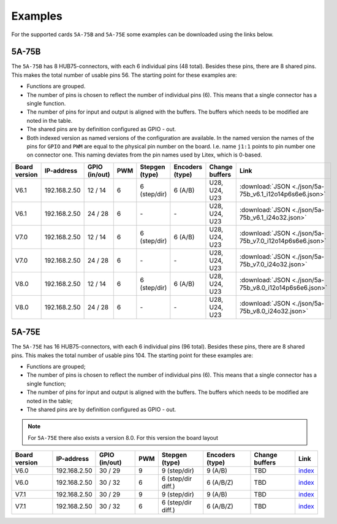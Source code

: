 .. _examples:

========
Examples
========

For the supported cards ``5A-75B`` and ``5A-75E`` some examples can be downloaded using the 
links below. 

5A-75B
======

The ``5A-75B`` has 8 HUB75-connectors, with each 6 individual pins (48 total). Besides these pins, 
there are 8 shared pins. This makes the total number of usable pins 56. The starting point for these
examples are:

* Functions are grouped.
* The number of pins is chosen to reflect the number of individual pins (6). This means that a single
  connector has a single function.
* The number of pins for input and output is aligned with the buffers. The buffers which needs to be
  modified are noted in the table.
* The shared pins are by definition configured as GPIO - out.
* Both indexed version as named versions of the configuration are available. In the named version the
  names of the pins for ``GPIO`` and ``PWM`` are equal to the physical pin number on the board. I.e.
  name ``j1:1`` points to pin number one on connector one. This naming deviates from the pin names used
  by Litex, which is 0-based.

.. csv-table::
   :header: "Board version", "IP-address", "GPIO (in/out)", "PWM", "Stepgen (type)", "Encoders (type)", "Change buffers", "Link"
   :widths: auto

   "V6.1", "192.168.2.50", "12 / 14", "6", "6 (step/dir)", "6 (A/B)", "U28, U24, U23", :download:`JSON <./json/5a-75b_v6.1_i12o14p6s6e6.json>`
   "V6.1", "192.168.2.50", "24 / 28", "6", "\-", "\-", "U28, U24, U23", :download:`JSON <./json/5a-75b_v6.1_i24o32.json>`
   "V7.0", "192.168.2.50", "12 / 14", "6", "6 (step/dir)", "6 (A/B)", "U28, U24, U23", :download:`JSON <./json/5a-75b_v7.0_i12o14p6s6e6.json>`
   "V7.0", "192.168.2.50", "24 / 28", "6", "\-", "\-", "U28, U24, U23", :download:`JSON <./json/5a-75b_v7.0_i24o32.json>` 
   "V8.0", "192.168.2.50", "12 / 14", "6", "6 (step/dir)", "6 (A/B)", "U28, U24, U23", :download:`JSON <./json/5a-75b_v8.0_i12o14p6s6e6.json>`
   "V8.0", "192.168.2.50", "24 / 28", "6", "\-", "\-", "U28, U24, U23", :download:`JSON <./json/5a-75b_v8.0_i24o32.json>`

5A-75E
======

The ``5A-75E`` has 16 HUB75-connectors, with each 6 individual pins (96 total). Besides these pins, 
there are 8 shared pins. This makes the total number of usable pins 104. The starting point for these
examples are:

* Functions are grouped;
* The number of pins is chosen to reflect the number of individual pins (6). This means that a single
  connector has a single function;
* The number of pins for input and output is aligned with the buffers. The buffers which needs to be
  modified are noted in the table;
* The shared pins are by definition configured as GPIO - out.

.. note::
    For ``5A-75E`` there also exists a version 8.0. For this version the board layout 

.. csv-table::
   :header: "Board version", "IP-address", "GPIO (in/out)", "PWM", "Stepgen (type)", "Encoders (type)", "Change buffers", "Link"
   :widths: auto
   
   "V6.0", "192.168.2.50", "30 / 29", "9", "9 (step/dir)", "9 (A/B)", "TBD", `index <test.html>`_
   "V6.0", "192.168.2.50", "30 / 32", "6", "6 (step/dir diff.)", "6 (A/B/Z)", "TBD", `index <test.html>`_
   "V7.1", "192.168.2.50", "30 / 29", "9", "9 (step/dir)", "9 (A/B)", "TBD", `index <test.html>`_
   "V7.1", "192.168.2.50", "30 / 32", "6", "6 (step/dir diff.)", "6 (A/B/Z)", "TBD", `index <test.html>`_

